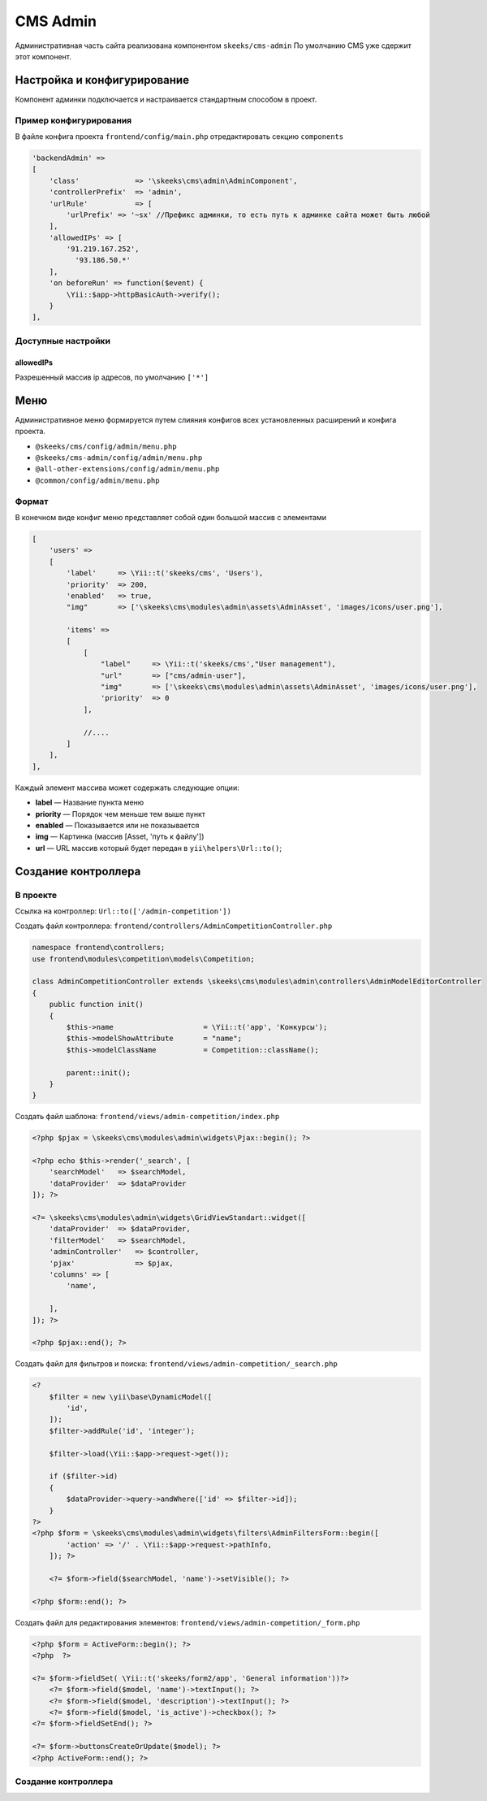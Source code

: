 =========
CMS Admin
=========

Административная часть сайта реализована компонентом ``skeeks/cms-admin``
По умолчанию CMS уже сдержит этот компонент.

Настройка и конфигурирование
----------------------------

Компонент админки подключается и настраивается стандартным способом в проект.

Пример конфигурирования
~~~~~~~~~~~~~~~~~~~~~~~

В файле конфига проекта ``frontend/config/main.php`` отредактировать секцию ``components``

.. code-block:: php

    'backendAdmin' =>
    [
        'class'             => '\skeeks\cms\admin\AdminComponent',
        'controllerPrefix'  => 'admin',
        'urlRule'           => [
            'urlPrefix' => '~sx' //Префикс админки, то есть путь к админке сайта может быть любой
        ],
        'allowedIPs' => [
            '91.219.167.252',
              '93.186.50.*'
        ],
        'on beforeRun' => function($event) {
            \Yii::$app->httpBasicAuth->verify();
        }
    ],


Доступные настройки
~~~~~~~~~~~~~~~~~~~

allowedIPs
""""""""""
Разрешенный массив ip адресов, по умолчанию ``['*']``


Меню
----

Административное меню формируется путем слияния конфигов всех установленных расширений и конфига проекта.

* ``@skeeks/cms/config/admin/menu.php``
* ``@skeeks/cms-admin/config/admin/menu.php``
* ``@all-other-extensions/config/admin/menu.php``
* ``@common/config/admin/menu.php``


Формат
~~~~~~

В конечном виде конфиг меню представляет собой один большой массив с элементами

.. code-block:: php

    [
        'users' =>
        [
            'label'     => \Yii::t('skeeks/cms', 'Users'),
            'priority'  => 200,
            'enabled'   => true,
            "img"       => ['\skeeks\cms\modules\admin\assets\AdminAsset', 'images/icons/user.png'],

            'items' =>
            [
                [
                    "label"     => \Yii::t('skeeks/cms',"User management"),
                    "url"       => ["cms/admin-user"],
                    "img"       => ['\skeeks\cms\modules\admin\assets\AdminAsset', 'images/icons/user.png'],
                    'priority'  => 0
                ],

                //....
            ]
        ],
    ],

Каждый элемент массива может содержать следующие опции:

* **label** — Название пункта меню
* **priority** — Порядок чем меньше тем выше пункт
* **enabled** — Показывается или не показывается
* **img** — Картинка (массив [Asset, 'путь к файлу'])
* **url** — URL массив который будет передан в ``yii\helpers\Url::to()``;


Создание контроллера
--------------------

В проекте
~~~~~~~~~

Ссылка на контроллер: ``Url::to(['/admin-competition'])``

Создать файл контроллера: ``frontend/controllers/AdminCompetitionController.php``

.. code-block:: php

    namespace frontend\controllers;
    use frontend\modules\competition\models\Competition;

    class AdminCompetitionController extends \skeeks\cms\modules\admin\controllers\AdminModelEditorController
    {
        public function init()
        {
            $this->name                     = \Yii::t('app', 'Конкурсы');
            $this->modelShowAttribute       = "name";
            $this->modelClassName           = Competition::className();

            parent::init();
        }
    }

Создать файл шаблона: ``frontend/views/admin-competition/index.php``


.. code-block:: php

    <?php $pjax = \skeeks\cms\modules\admin\widgets\Pjax::begin(); ?>

    <?php echo $this->render('_search', [
        'searchModel'   => $searchModel,
        'dataProvider'  => $dataProvider
    ]); ?>

    <?= \skeeks\cms\modules\admin\widgets\GridViewStandart::widget([
        'dataProvider'  => $dataProvider,
        'filterModel'   => $searchModel,
        'adminController'   => $controller,
        'pjax'              => $pjax,
        'columns' => [
            'name',

        ],
    ]); ?>

    <?php $pjax::end(); ?>

Создать файл для фильтров и поиска: ``frontend/views/admin-competition/_search.php``


.. code-block:: php

    <?
        $filter = new \yii\base\DynamicModel([
            'id',
        ]);
        $filter->addRule('id', 'integer');

        $filter->load(\Yii::$app->request->get());

        if ($filter->id)
        {
            $dataProvider->query->andWhere(['id' => $filter->id]);
        }
    ?>
    <?php $form = \skeeks\cms\modules\admin\widgets\filters\AdminFiltersForm::begin([
            'action' => '/' . \Yii::$app->request->pathInfo,
        ]); ?>

        <?= $form->field($searchModel, 'name')->setVisible(); ?>

    <?php $form::end(); ?>

Создать файл для редактирования элементов: ``frontend/views/admin-competition/_form.php``


.. code-block:: php

    <?php $form = ActiveForm::begin(); ?>
    <?php  ?>

    <?= $form->fieldSet( \Yii::t('skeeks/form2/app', 'General information'))?>
        <?= $form->field($model, 'name')->textInput(); ?>
        <?= $form->field($model, 'description')->textInput(); ?>
        <?= $form->field($model, 'is_active')->checkbox(); ?>
    <?= $form->fieldSetEnd(); ?>

    <?= $form->buttonsCreateOrUpdate($model); ?>
    <?php ActiveForm::end(); ?>


Создание контроллера
~~~~~~~~~~~~~~~~~~~~

